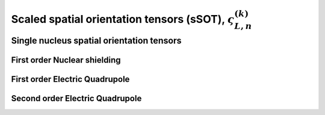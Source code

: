 
.. _spatial_orientation_function:

Scaled spatial orientation tensors (sSOT), :math:`\varsigma_{L,n}^{(k)}`
------------------------------------------------------------------------

.. seealso:: :ref:`Scaled spatial orientation functions in PAS <spatial_orientation_table>`

.. raw:: html

    <a class="btn btn-default"
       href=./source/spatial_orientation_tensor_source.html> Source
    </a>

Single nucleus spatial orientation tensors
^^^^^^^^^^^^^^^^^^^^^^^^^^^^^^^^^^^^^^^^^^

First order Nuclear shielding
"""""""""""""""""""""""""""""

.. doxygenfunction:: sSOT_1st_order_nuclear_shielding_tensor_components()

First order Electric Quadrupole
"""""""""""""""""""""""""""""""

.. doxygenfunction:: sSOT_1st_order_electric_quadrupole_tensor_components()

Second order Electric Quadrupole
""""""""""""""""""""""""""""""""

.. doxygenfunction:: sSOT_2nd_order_electric_quadrupole_tensor_components()
